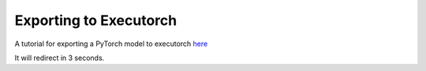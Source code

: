 Exporting to Executorch
=======================

A tutorial for exporting a PyTorch model to executorch `here <./tutorials/export-to-executorch-tutorial.html>`__

It will redirect in 3 seconds.

.. raw:: html

   <meta http-equiv="Refresh" content="3; url='./tutorials/export-to-executorch-tutorial.html'" />
